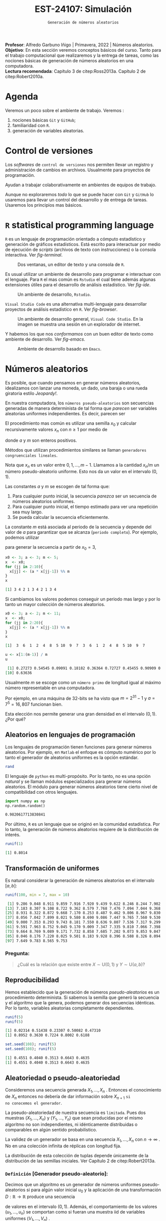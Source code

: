 #+TITLE: EST-24107: Simulación
#+AUTHOR: Prof. Alfredo Garbuno Iñigo
#+EMAIL:  agarbuno@itam.mx
#+DATE: ~Generación de números aleatorios~
#+STARTUP: showall
:LATEX_PROPERTIES:
#+OPTIONS: toc:nil date:nil author:nil tasks:nil
#+LANGUAGE: sp
#+LATEX_CLASS: handout
#+LATEX_HEADER: \usepackage[spanish]{babel}
#+LATEX_HEADER: \usepackage[sort,numbers]{natbib}
#+LATEX_HEADER: \usepackage[utf8]{inputenc} 
#+LATEX_HEADER: \usepackage[capitalize]{cleveref}
#+LATEX_HEADER: \decimalpoint
#+LATEX_HEADER:\usepackage{framed}
#+LaTeX_HEADER: \usepackage{listings}
#+LATEX_HEADER: \usepackage{fancyvrb}
#+LATEX_HEADER: \usepackage{xcolor}
#+LaTeX_HEADER: \definecolor{backcolour}{rgb}{.95,0.95,0.92}
#+LaTeX_HEADER: \definecolor{codegray}{rgb}{0.5,0.5,0.5}
#+LaTeX_HEADER: \definecolor{codegreen}{rgb}{0,0.6,0} 
#+LaTeX_HEADER: {}
#+LaTeX_HEADER: {\lstset{language={R},basicstyle={\ttfamily\footnotesize},frame=single,breaklines=true,fancyvrb=true,literate={"}{{\texttt{"}}}1{<-}{{$\bm\leftarrow$}}1{<<-}{{$\bm\twoheadleftarrow$}}1{~}{{$\bm\sim$}}1{<=}{{$\bm\le$}}1{>=}{{$\bm\ge$}}1{!=}{{$\bm\neq$}}1{^}{{$^{\bm\wedge}$}}1{|>}{{$\rhd$}}1,otherkeywords={!=, ~, $, \&, \%/\%, \%*\%, \%\%, <-, <<-, ::, /},extendedchars=false,commentstyle={\ttfamily \itshape\color{codegreen}},stringstyle={\color{red}}}
#+LaTeX_HEADER: {}
#+LATEX_HEADER_EXTRA: \definecolor{shadecolor}{gray}{.95}
#+LATEX_HEADER_EXTRA: \newenvironment{NOTES}{\begin{lrbox}{\mybox}\begin{minipage}{0.95\textwidth}\begin{shaded}}{\end{shaded}\end{minipage}\end{lrbox}\fbox{\usebox{\mybox}}}
#+EXPORT_FILE_NAME: ../docs/01-numeros-aleatorios.pdf
:END:
#+EXCLUDE_TAGS: toc noexport
#+PROPERTY: header-args:R :session random :exports both :results output org :tangle ../rscripts/01-numeros-aleatorios.R :mkdirp yes :dir ../

#+BEGIN_NOTES
*Profesor*: Alfredo Garbuno Iñigo | Primavera, 2022 | Números aleatorios.\\
*Objetivo*: En esta sección veremos conceptos básicos del curso. Tanto para el trabajo computacional que realizaremos y la entrega de tareas, como las nociones básicas de generación de números aleatorios en una computadora. \\
*Lectura recomendada*: Capítulo 3 de citep:Ross2013a. Capítulo 2 de citep:Robert2010a.
#+END_NOTES


#+begin_src R :exports none :results none
  ## Setup --------------------------------------------
  library(tidyverse)
  library(ggplot2)
  library(patchwork)
  library(scales)
  ## Cambia el default del tamaño de fuente 
  theme_set(theme_linedraw(base_size = 25))

  ## Cambia el número de decimales para mostrar
  options(digits = 4)

  sin_lineas <- theme(panel.grid.major = element_blank(),
                      panel.grid.minor = element_blank())
  color.itam  <- c("#00362b","#004a3b", "#00503f", "#006953", "#008367", "#009c7b", "#00b68f", NA)

  sin_lineas <- theme(panel.grid.major = element_blank(), panel.grid.minor = element_blank())
  sin_leyenda <- theme(legend.position = "none")
  sin_ejes <- theme(axis.ticks = element_blank(), axis.text = element_blank())
#+end_src


* Table of Contents                                                             :toc:
:PROPERTIES:
:TOC:      :include all  :ignore this :depth 3
:END:
:CONTENTS:
- [[#agenda][Agenda]]
- [[#control-de-versiones][Control de versiones]]
- [[#r-statistical-programming-language][R statistical programming language]]
- [[#números-aleatorios][Números aleatorios]]
  - [[#aleatorios-en-lenguajes-de-programación][Aleatorios en lenguajes de programación]]
  - [[#transformación-de-uniformes][Transformación de uniformes]]
    - [[#pregunta][Pregunta:]]
  - [[#reproducibilidad][Reproducibilidad]]
  - [[#aleatoriedad-o-pseudo-aleatoriedad][Aleatoriedad o pseudo-aleatoriedad]]
    - [[#definición-generador-pseudo-aleatorio][Definición [Generador pseudo-aleatorio]:]]
  - [[#comportamiento-uniforme][Comportamiento uniforme]]
  - [[#ideas][Ideas]]
- [[#prueba-de-kolmogorov-smirnov][Prueba de Kolmogorov-Smirnov]]
  - [[#definición-función-de-acumulación-de-una-variable-uniforme][Definición [Función de acumulación de una variable uniforme]:]]
  - [[#definición-función-de-acumulación-empírica][Definición [Función de acumulación empírica]:]]
  - [[#nota][Nota:]]
  - [[#definición-estadísticos-de-orden][Definición [Estadísticos de orden]:]]
  - [[#teorema][Teorema:]]
  - [[#propiedades][Propiedades:]]
  - [[#teorema-glivenko-cantelli][Teorema [Glivenko-Cantelli]:]]
- [[#documentación][Documentación]]
:END:

* Material                                                         :noexport:

- source :: [[file:~/bibliography/Book/Rubinstein - Simulation and the Monte Carlo Method2.pdf][Rubinstein]], [[file:~/bibliography/Book/Robert2010 - Introducing Monte Carlo Methods with R.pdf][RobertR]], [[file:~/bibliography/Book/Ross2013 - Simulation.pdf][Ross]].

* Agenda

Veremos un poco sobre el ambiente de trabajo. Veremos :
1. nociones básicas ~Git~ y ~GitHub~;
2. familiaridad con ~R~.
3. generación de variables aleatorias. 


#+REVEAL: split

* Control de versiones

Los /softwares/ de ~control de versiones~ nos permiten llevar un registro y
administración de cambios en archivos. Usualmente para proyectos de
programación.

#+REVEAL: split
Ayudan a trabajar colaborativamente en ambientes de equipos de trabajo.

#+REVEAL: split
Aunque no exploraremos /todo/ lo que se puede hacer con ~Git~ y ~GitHub~ lo usaremos
para llevar un control del desarrollo y de entrega de tareas. Usaremos los
principios mas básicos. 

# #+REVEAL: split
# #+DOWNLOADED: screenshot @ 2022-08-15 19:40:19
# #+attr_html: :width 700 :align center
# #+attr_latex: :width .33 \linewidth
# [[file:images/20220815-194019_screenshot.png]]

# #+REVEAL: split
# #+DOWNLOADED: screenshot @ 2022-08-15 19:37:37
# #+attr_html: :width 200 :align center
# #+attr_latex: :width .33 \linewidth
# [[file:images/20220815-193737_screenshot.png]]


* ~R~ statistical programming language

~R~ es un lenguaje de programación orientado a cómputo estadístico y generación de
gráficos estadísticos. Está escrito para interactuar por medio de ejecución de
/scripts/ (archivos de texto con instrucciones) o la consola interactiva. Ver
[[fig-terminal]].

#+DOWNLOADED: screenshot @ 2022-08-15 19:54:14
#+attr_html: :width 1200 :align center
#+name: fig-terminal
#+caption: Dos ventanas, un editor de texto y una consola de ~R~.
[[file:images/20220815-195840_screenshot.png]]

#+REVEAL: split
Es usual utilizar un ambiente de desarrollo para programar e interactuar con el
lenguaje. Para ~R~ el mas común es ~Rstudio~ el cual tiene además algunas
extensiones útiles para el desarrollo de análisis estadístico.  Ver [[fig-ide]]. 

#+DOWNLOADED: screenshot @ 2022-08-15 19:56:38
#+attr_html: :width 1200 :align center
#+name: fig-ide
#+caption: Un ambiente de desarrollo, ~Rstudio~. 
[[file:images/20220815-195638_screenshot.png]]

#+REVEAL: split
~Visual Studio Code~ es una alternativa multi-lenguaje para desarrollar proyectos
de análisis estadístico en ~R~. Ver [[fig-browser]]. 

#+DOWNLOADED: screenshot @ 2022-08-15 20:02:39
#+attr_html: :width 1200 :align center
#+name: fig-browser
#+caption: Un ambiente de desarrollo general, ~Visual Code Studio~. En la imagen se muestra una sesión en un explorador de internet. 
[[file:images/20220815-200239_screenshot.png]]

#+REVEAL: split
Y habemos los que nos /conformamos/ con un buen editor de texto como ambiente de
desarrollo. Ver [[fig-emacs]]. 

#+DOWNLOADED: screenshot @ 2022-08-15 20:09:14
#+attr_html: :width 1200 :align center
#+name: fig-emacs
#+caption: Ambiente de desarrollo basado en ~Emacs~. 
[[file:images/20220815-200914_screenshot.png]]

* Números aleatorios

Es posible, que cuando pensamos en generar números aleatorios, idealizamos con
lanzar una moneda, un dado, una baraja o una rueda giratoria estilo /Jeopardy!/.

#+DOWNLOADED: screenshot @ 2022-08-13 14:09:11
#+attr_html: :width 500 :align center
#+attr_latex: :width .33\linewidth
[[file:images/20220813-140911_screenshot.png]]

#+REVEAL: split
En nuestra computadora, los ~números pseudo-aleatorios~ son secuencias generadas
de manera determinista de tal forma que /parecen/ ser variables aleatorias uniformes
independientes. Es decir, parecen ser
\begin{align}
x_i \overset{\mathsf{iid}}{\sim} \mathsf{U}(0,1)\,.
\end{align}

#+REVEAL: split
El procedimiento mas común es utilizar una semilla $x_0$ y calcular
recursivamente valores $x_n$ con $n \geq 1$ por medio de
\begin{align}
x_n = a x_{n-1} \mod m \,,
\end{align}
donde $a$ y $m$ son enteros positivos.

Métodos que utilizan procedimientos similares se llaman ~generadores congruenciales lineales~. 

#+BEGIN_NOTES
Nota que $x_n$ es un valor entre $0, 1, \ldots, m-1$. Llamamos a la cantidad
$x_n/m$ un número pseudo-aleatorio uniforme. Esto nos da un valor en el
intervalo $(0,1)$.
#+END_NOTES

#+REVEAL: split
Las constantes $a$ y $m$ se escogen de tal forma que:
1. Para cualquier punto inicial, la secuencia /parezca/ ser un secuencia de números aleatorios uniformes.
2. Para cualquier punto inicial, el tiempo estimado para ver una repetición sea muy largo.
3. Se pueda calcular la secuencia eficientemente.

#+REVEAL: split
La constante $m$ está asociada al periodo de la secuencia y depende del valor de
$a$ para garantizar que se alcanza (~periodo completo~).  Por ejemplo, podemos utilizar
\begin{align}
x_{n} = 3 x_{n-1} \mod 5\,,
\end{align}
para generar la secuencia a partir de $x_0 = 3$,

#+begin_src R :exports both :results org 
  x0 <- 3; a <- 3; m <- 5;
  x  <- x0; 
  for (jj in 2:10){
    x[jj] <- (a * x[jj-1]) %% m
  }
  x
#+end_src

#+RESULTS:
#+begin_src org
 [1] 3 4 2 1 3 4 2 1 3 4
#+end_src

#+REVEAL: split
Si cambiamos los valores podemos conseguir un periodo mas largo y por lo tanto
un mayor colección de números aleatorios.
#+begin_src R :exports both :results org 
  x0 <- 3; a <- 2; m <- 11;
  x  <- x0; 
  for (jj in 2:20){
    x[jj] <- (a * x[jj-1]) %% m
  }
  x
#+end_src

#+RESULTS:
#+begin_src org
 [1]  3  6  1  2  4  8  5 10  9  7  3  6  1  2  4  8  5 10  9  7
#+end_src

#+begin_src R :exports both :results org 
  u <- x[1:(m-1)] / m
  u
#+end_src

#+RESULTS:
#+begin_src org
 [1] 0.27273 0.54545 0.09091 0.18182 0.36364 0.72727 0.45455 0.90909 0.81818
[10] 0.63636
#+end_src

#+REVEAL: split
Usualmente $m$ se escoge como un ~número primo~ de longitud igual al máximo número representable en una computadora.

#+BEGIN_NOTES
Por ejemplo, en una máquina de 32-bits se ha visto que $m = 2^{31} - 1$ y $a =
7^5 = 16,807$ funcionan bien.
#+END_NOTES

#+REVEAL: split
Esta elección nos permite generar una gran densidad en el intervalo $(0,1)$. ¿Por qué?

** Aleatorios en lenguajes de programación 

Los lenguajes de programación tienen funciones para generar números
aleatorios. Por ejemplo, en ~Matlab~ el enfoque es cómputo numérico por lo tanto
el generador de aleatorios uniformes es la opción estándar.

#+begin_src octave :exports both :results org :session octave.random 
  rand         
#+end_src

#+REVEAL: split
El lenguaje de ~python~ es multi-propósito. Por lo tanto, no es una opción /natural/
y se llaman módulos especializados para generar números aleatorios. El módulo
para generar números aleatorios tiene cierto nivel de compatibilidad con otros
lenguajes.
#+begin_src python :export both :results org :session ptyhon.random :eval never
  import numpy as np
  np.random.random()
#+end_src

#+begin_src org
0.9820617713830841
#+end_src

#+REVEAL: split
Por último, ~R~ es un lenguaje que se originó en la comunidad estadística. Por lo tanto, la generación de números aleatorios requiere de la distribución de interés.

#+begin_src R :exports both :results org 
  runif(1)
#+end_src

#+RESULTS:
#+begin_src org
[1] 0.8014
#+end_src

** Transformación de uniformes
Es natural considerar la generación de números aleatorios en el intervalo $[a, b]$: 

#+begin_src R :exports both :results org 
  runif(100, min = 7, max = 10)
#+end_src

#+RESULTS:
#+begin_src org
  [1] 9.286 9.048 8.911 9.859 7.916 7.920 9.439 9.622 8.246 8.244 7.902 7.878
 [13] 7.183 8.307 9.108 8.722 9.362 8.579 7.768 7.476 7.094 7.044 9.368 9.498
 [25] 8.931 8.322 8.872 9.668 7.170 8.253 8.487 9.462 9.806 8.967 9.830 8.391
 [37] 8.056 7.042 7.899 8.021 9.580 8.690 9.086 7.447 9.765 7.560 9.530 9.146
 [49] 9.000 7.353 8.293 9.743 8.181 7.550 8.636 9.807 7.536 7.317 9.299 7.965
 [61] 9.591 7.963 8.752 9.045 9.170 9.009 7.347 7.335 9.810 7.066 7.398 9.235
 [73] 9.664 8.769 9.089 9.171 7.732 8.858 7.685 7.202 9.073 9.853 9.047 9.387
 [85] 8.046 8.176 7.220 8.025 9.501 8.183 9.928 8.396 8.588 8.326 8.094 7.745
 [97] 7.649 9.783 8.565 9.753
#+end_src

*** Pregunta:
:PROPERTIES:
:reveal_background: #00468b
:END:
#+begin_quote
¿Cuál es la relación que existe entre $X \sim \mathsf{U}(0,1)$ y $Y\sim \mathsf{U}(a, b)$?
#+end_quote

** Reproducibilidad

Hemos establecido que la generación de números /pseudo-aleatorios/ es un
procedimiento determinista. Si sabemos la semilla que generó la secuencia y el
algoritmo que la genera, podemos generar dos secuencias idénticas. Por lo tanto,
variables aleatorias completamente dependientes.

#+begin_src R :exports both :results org 
  runif(5)
  runif(5)
#+end_src

#+RESULTS:
#+begin_src org
[1] 0.02314 0.51438 0.23307 0.50082 0.47310
[1] 0.8952 0.3630 0.7224 0.8002 0.6188
#+end_src

#+begin_src R :exports both :results org 
  set.seed(108); runif(5)
  set.seed(108); runif(5)
#+end_src

#+RESULTS:
#+begin_src org
[1] 0.4551 0.4040 0.3513 0.6643 0.4635
[1] 0.4551 0.4040 0.3513 0.6643 0.4635
#+end_src

** Aleatoriedad o pseudo-aleatoriedad

Consideremos una secuencia generada $X_1, \ldots, X_n$ . Entonces el
conocimiento de $X_n$ entonces no debería de dar información sobre $X_{n+1}$ ~si
no conocemos el generador~.

#+REVEAL: split
La pseudo-aleatoriedad de nuestra secuencia es ~limitada~. Pues dos muestras
$(X_1, \ldots, X_n)$ y $(Y_1, \ldots, Y_n)$ que sean producidas por el mismo
algoritmo no son independientes, ni idénticamente distribuidas o comparables en
algún sentido probabilístico.

#+REVEAL: split
La validez de un generador se basa en una secuencia $X_1, \ldots, X_n$ con $n
\rightarrow \infty$ . No en una colección infinita de réplicas con longitud fija.

#+BEGIN_NOTES
La distribución de esta colección de tuplas depende únicamente de la
distribución de las semillas iniciales. Ver Capítulo 2 de citep:Robert2013a.
#+END_NOTES

*** ~Definición~ [Generador pseudo-aleatorio]:
Decimos que un algoritmo es un generador de números uniformes pseudo-aleatorios
si para algún valor inicial $u_0$ y la aplicación de una transformación $D :
\mathbb{R} \rightarrow \mathbb{R}$ produce una secuencia
\begin{align}
u_n = D^n (u_0) = \underbrace{(D \circ \cdots \circ D)}_{n \text{ veces}} (u_0)\,,
\end{align}
de valores en el intervalo $(0,1)$. Además, el comportamiento de los valores
$(u_1, \ldots, u_n)$ se comportan como si fueran una muestra $\mathsf{iid}$ de
variables uniformes $(V_1, \ldots, V_n)$ .

** Comportamiento uniforme

Para validar que el generador de pseudo-aleatorios es válido tendremos que
comparar las muestras generadas contra una distribución de probabilidad
uniforme. ¿Qué podemos hacer?

** Ideas

Podemos comparar contra la distribución teórica que estamos generando. Esto es
para tratar de garantizar estadísticamente que nuestra muestra se /ve/ como una
realización de números aleatorios uniformes.

* Prueba de Kolmogorov-Smirnov

Para comparar una muestra de números aleatorios podemos utilizar la prueba Kolmogorov-Smirnov (KS). La idea es sencilla: contrastar la ~función de acumulación empírica~ contra la ~función de acumulación de una uniforme~.

*** ~Definición~ [Función de acumulación de una variable uniforme]:

*** ~Definición~ [Función de acumulación empírica]:

Dada una muestra aleatoria $X_1, \ldots, X_n$ de variables con función de distribución $\mathbb{P}$, definimos
\begin{align}
\hat{\mathbb{P}}_n(x) = \frac{\text{muestras menores o iguales a } x}{n}\,.
\end{align}

*** Nota:
La función de acumulación empírica (EDF) la podemos definir a través de los
~estadísticos de orden~.

*** ~Definición~ [Estadísticos de orden]:
Dada una muestra aleatoria $X_1, \ldots, X_n$ los estadísticos de orden se
definen como el reordenamiento $X_{(1)} \leq \cdots \leq X_{(n)}$, donde
\begin{align}
X_{(1)} = \min \{ X_1, \ldots, X_n\}, \qquad \ldots \qquad, X_{(n)} = \max \{ X_1, \ldots, X_n\}\,.
\end{align}

*** ~Teorema~:
Sea $\hat{\mathbb{P}}_n$ la función de acumulación empírica para una muestra aleatoria de $X_1, \ldots, X_n$ de $\mathbb{P}$. Entonces:
\begin{align}
\mathsf{Prob}\Big\{ \hat{\mathbb{P}}_n = \frac{k}{n}\Big\} = {n \choose k} \mathbb{P}(x)^k ( 1- \mathbb{P}(x))^{n-k}\,.
\end{align}

*** ~Propiedades~:
El estimador $\hat{\mathbb{P}}_n$ es un estimador insesgado puntual y por el teorema del límite central
\begin{align}
\hat{\mathbb{P}}_n (x) \sim \mathsf{N}\left( \mathbb{P}(x), \frac{{\mathbb{P}}_n (x) (1 - {\mathbb{P}}_n (x))}{n} \right)\,.
\end{align}

*** ~Teorema~ [Glivenko-Cantelli]:
El estimador $\hat{\mathbb{P}}_n (x)$ converge a $\mathbb{P}(x)$ uniformemente casi seguramente. Es decir,
\begin{align}
\mathsf{Prob}\left( \lim_{n \rightarrow \infty} \sup_{x \in \mathbb{R}} |\hat{\mathbb{P}}_n (x) - {\mathbb{P}}_n (x)|  = 0\right) = 1\,.
\end{align}
** Comparación

#+HEADER: :width 1200 :height 500 :R-dev-args bg="transparent"
#+begin_src R :file images/ks-statistic.jpeg  :exports results :results output graphics file
  set.seed(10)
  samples <- tibble(x = runif(30))
  g1 <- samples |>
    ggplot(aes(x)) +
    stat_ecdf(geom = "step") +
    geom_abline(intercept = 0, slope = 1, lty = 2) + 
    sin_lineas +
    ylab("Función de acumulación") + xlab("x") +
    ggtitle("n = 30") + xlim(0,1)
  g2 <- tibble(x = runif(500)) |>
    ggplot(aes(x)) +
    stat_ecdf(geom = "step") +
    geom_abline(intercept = 0, slope = 1, lty = 2) + 
    sin_lineas +
    ylab("Función de acumulación") + xlab("x") +
    ggtitle("n = 500")
  g1 + g2
#+end_src

#+RESULTS:
[[file:../images/ks-statistic.jpeg]]

#+REVEAL: split
Por lo tanto, si medimos la ~distancia máxima~ entre la función de acumulación
empírica y la teórica en el largo plazo la diferencia será 0.

Para el panel de la izquierda, la distancia máxima es
#+begin_src R :exports both :results org 
  Pn <- ecdf(samples$x)
  x_ <- seq(0, 1, length = 1000)
  Dn <- max(abs(Pn(x_) - punif(x_)))
  print(paste("Distancia: ", Dn))
#+end_src

#+RESULTS:
#+begin_src org
[1] "Distancia:  0.136236236236236"
#+end_src

#+REVEAL: split
Esta cantidad estimada de la muestra, $D_n$, depende precisamente de la muestra
que generamos. ¿Qué tan extraño fue haber observado dicha muestra? 

#+REVEAL: split
Si asumimos que los datos son generados por una uniforme observaríamos una distribución
de posibles valores $D_n$ como se muestra 
#+HEADER: :width 900 :height 500 :R-dev-args bg="transparent"
#+begin_src R :file images/ks-histogram.jpeg :exports results :results output graphics file
  set.seed(10)
  experiment <- function(id){
       Fn <- ecdf(runif(30))
       max(abs(Fn(x_) - punif(x_)))
    }
  replicas <- tibble(id = 1:5000) |>
    mutate(estadistico = map_dbl(id, experiment))

  replicas |>
    ggplot(aes(estadistico)) +
    geom_histogram() + sin_lineas +
    geom_vline(xintercept = Dn, lty = 2, color = 'red', lwd = 1.5)
#+end_src

#+RESULTS:
[[file:../images/ks-histogram.jpeg]]

#+REVEAL: split
Utilizando los datos que construyeron el histograma podemos calcular la
probabilidad de haber observado un estadístico tan extremo. Es decir,
la probabilidad de haber observado lo que observamos si el generador fuera
el generador  uniforme. 

#+begin_src R :exports both :results org 
  print(paste("Probabilidad: ", mean(replicas$estadistico >= Dn)))
#+end_src

#+RESULTS:
#+begin_src org
[1] "Probabilidad:  0.577"
#+end_src

#+REVEAL: split
Este análisis se conoce como ~prueba Kolmogorov-Smirnov~, y como vimos, sirve para
detectar cuando una muestra aleatoria proviene de una distribución en
particular. Como vamos empezando el curso, nos interesa saber si nuestro
generador de datos es un buen generador de muestras uniformes. 

#+begin_src R :exports both :results org 
  ks.test(samples$x, "punif")
#+end_src

#+RESULTS:
#+begin_src org

	Exact one-sample Kolmogorov-Smirnov test

data:  samples$x
D = 0.14, p-value = 0.6
alternative hypothesis: two-sided
#+end_src

#+REVEAL: split
La prueba KS es una ejercicio estadístico típico de ~prueba de hipótesis~ donde contrastamos
\begin{align}
H_0: \mathbb{P}(x) = \mathbb{P}_0(x) \,\, \forall x\, \quad \text{ contra } \quad H_1: \mathbb{P}(x) \neq \mathbb{P}_0(x) \text{ para alguna } x\,.
\end{align}

* Documentación                                                 

Puedes consultar la documentación de ~R~, utilizando el comando ~?Random~ en la consola. 

#+DOWNLOADED: screenshot @ 2022-08-15 19:01:49
#+attr_html: :width 1200 :align center
#+attr_latex: :width .95 \linewidth
#+CAPTION: Documentación de ~Random~. 
[[file:images/20220815-190149_screenshot.png]]

#+REVEAL: split
El método /default/ en muchos lenguajes de programación es el de ~Mersenne-Twister~ y en particular presenta un periodo de $2^{19937} - 1$. 

bibliographystyle:abbrvnat
bibliography:references.bib

* Generación de variables no uniformes                             :noexport:

~R~, por ejemplo, tiene distintos generadores de variables aleatorias. Un catálogo nos muestra


#+DOWNLOADED: screenshot @ 2022-08-15 19:03:50
#+attr_html: :width 700 :align center
#+attr_latex: :width .95 \linewidth
#+caption: Catálogo de distribuciones en ~R~. 
[[file:images/20220815-190350_screenshot.png]]

** Método de transformada inversa


# * Conclusiones                                                    




